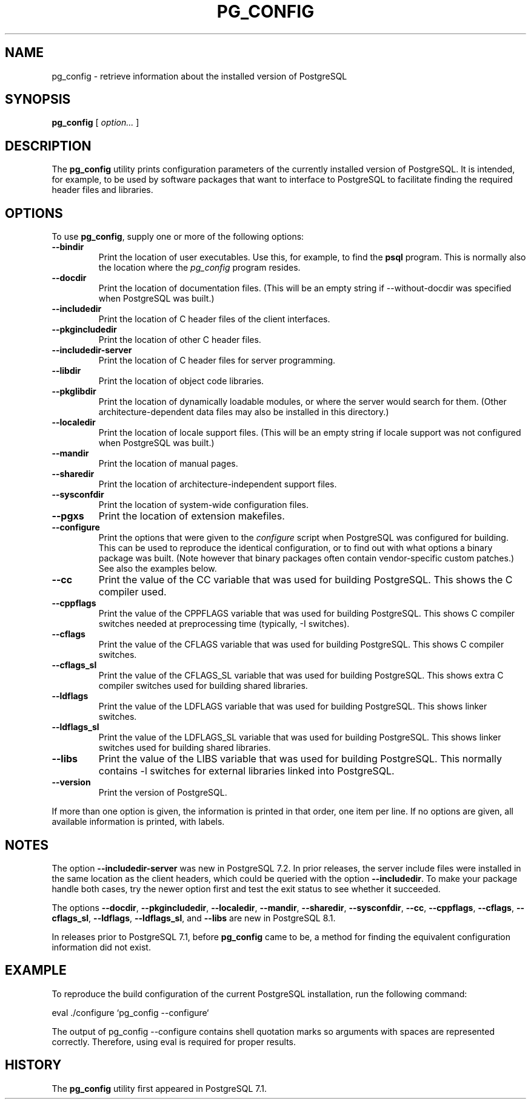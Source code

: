 .\\" auto-generated by docbook2man-spec $Revision: 1.1.1.1 $
.TH "PG_CONFIG" "1" "2007-04-20" "Application" "PostgreSQL Client Applications"
.SH NAME
pg_config \- retrieve information about the installed version of PostgreSQL

.SH SYNOPSIS
.sp
\fBpg_config\fR [ \fB\fIoption\fB\fR\fI...\fR ] 
.SH "DESCRIPTION"
.PP
The \fBpg_config\fR utility prints configuration parameters
of the currently installed version of PostgreSQL. It is
intended, for example, to be used by software packages that want to interface
to PostgreSQL to facilitate finding the required header files
and libraries.
.SH "OPTIONS"
.PP
To use \fBpg_config\fR, supply one or more of the following
options:
.TP
\fB--bindir\fR
Print the location of user executables. Use this, for example, to find
the \fBpsql\fR program. This is normally also the location
where the \fIpg_config\fR program resides. 
.TP
\fB--docdir\fR
Print the location of documentation files. (This will be an empty
string if --without-docdir was specified when
PostgreSQL was built.)
.TP
\fB--includedir\fR
Print the location of C header files of the client interfaces.
.TP
\fB--pkgincludedir\fR
Print the location of other C header files.
.TP
\fB--includedir-server\fR
Print the location of C header files for server programming.
.TP
\fB--libdir\fR
Print the location of object code libraries.
.TP
\fB--pkglibdir\fR
Print the location of dynamically loadable modules, or where
the server would search for them. (Other
architecture-dependent data files may also be installed in this
directory.)
.TP
\fB--localedir\fR
Print the location of locale support files. (This will be an empty
string if locale support was not configured when
PostgreSQL was built.)
.TP
\fB--mandir\fR
Print the location of manual pages.
.TP
\fB--sharedir\fR
Print the location of architecture-independent support files.
.TP
\fB--sysconfdir\fR
Print the location of system-wide configuration files.
.TP
\fB--pgxs\fR
Print the location of extension makefiles.
.TP
\fB--configure\fR
Print the options that were given to the \fIconfigure\fR
script when PostgreSQL was configured for building.
This can be used to reproduce the identical configuration, or
to find out with what options a binary package was built. (Note
however that binary packages often contain vendor-specific custom
patches.) See also the examples below.
.TP
\fB--cc\fR
Print the value of the CC variable that was used for building
PostgreSQL. This shows the C compiler used.
.TP
\fB--cppflags\fR
Print the value of the CPPFLAGS variable that was used for building
PostgreSQL. This shows C compiler switches needed
at preprocessing time (typically, -I switches).
.TP
\fB--cflags\fR
Print the value of the CFLAGS variable that was used for building
PostgreSQL. This shows C compiler switches.
.TP
\fB--cflags_sl\fR
Print the value of the CFLAGS_SL variable that was used for building
PostgreSQL. This shows extra C compiler switches
used for building shared libraries.
.TP
\fB--ldflags\fR
Print the value of the LDFLAGS variable that was used for building
PostgreSQL. This shows linker switches.
.TP
\fB--ldflags_sl\fR
Print the value of the LDFLAGS_SL variable that was used for building
PostgreSQL. This shows linker switches
used for building shared libraries.
.TP
\fB--libs\fR
Print the value of the LIBS variable that was used for building
PostgreSQL. This normally contains -l
switches for external libraries linked into PostgreSQL.
.TP
\fB--version\fR
Print the version of PostgreSQL.
.PP
If more than one option is given, the information is printed in that order,
one item per line. If no options are given, all available information
is printed, with labels.
.SH "NOTES"
.PP
The option \fB--includedir-server\fR was new in
PostgreSQL 7.2. In prior releases, the server include files were
installed in the same location as the client headers, which could
be queried with the option \fB--includedir\fR. To make your
package handle both cases, try the newer option first and test the
exit status to see whether it succeeded.
.PP
The options \fB--docdir\fR, \fB--pkgincludedir\fR,
\fB--localedir\fR, \fB--mandir\fR,
\fB--sharedir\fR, \fB--sysconfdir\fR,
\fB--cc\fR, \fB--cppflags\fR,
\fB--cflags\fR, \fB--cflags_sl\fR,
\fB--ldflags\fR, \fB--ldflags_sl\fR,
and \fB--libs\fR are new in PostgreSQL 8.1.
.PP
In releases prior to PostgreSQL 7.1, before
\fBpg_config\fR came to be, a method for finding the
equivalent configuration information did not exist.
.SH "EXAMPLE"
.PP
To reproduce the build configuration of the current PostgreSQL
installation, run the following command:
.sp
.nf
eval ./configure `pg_config --configure`
.sp
.fi
The output of pg_config --configure contains
shell quotation marks so arguments with spaces are represented
correctly. Therefore, using eval is required
for proper results.
.SH "HISTORY"
.PP
The \fBpg_config\fR utility first appeared in
PostgreSQL 7.1.
